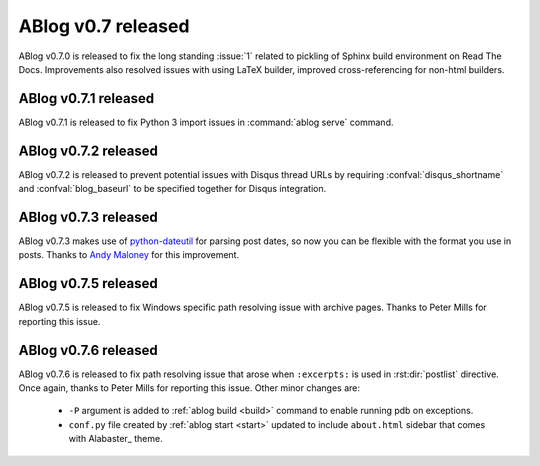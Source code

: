 ABlog v0.7 released
===================

.. post:: May 3, 2015
   :author: Ahmet
   :category: Release
   :location: Denizli


ABlog v0.7.0 is released to fix the long standing :issue:`1` related to
pickling of Sphinx build environment on Read The Docs. Improvements
also resolved issues with using LaTeX builder, improved cross-referencing
for non-html builders.


ABlog v0.7.1 released
---------------------

.. post:: Jun 15, 2015
   :author: Ahmet
   :category: Release
   :location: SF

ABlog v0.7.1 is released to fix Python 3 import issues in :command:`ablog serve`
command.


ABlog v0.7.2 released
---------------------

.. post:: Jun 15, 2015
   :author: Ahmet
   :category: Release
   :location: SF

ABlog v0.7.2 is released to prevent potential issues with Disqus thread URLs
by requiring :confval:`disqus_shortname` and :confval:`blog_baseurl`
to be specified together for Disqus integration.


ABlog v0.7.3 released
---------------------

.. post:: July 4 2015
   :author: Ahmet
   :category: Release
   :location: SF

ABlog v0.7.3 makes use of `python-dateutil`_ for parsing post dates, so now you
can be flexible with the format you use in posts. Thanks to `Andy Maloney`_
for this improvement.

.. _python-dateutil: https://pypi.python.org/pypi/python-dateutil
.. _Andy Maloney: https://github.com/amaloney


ABlog v0.7.5 released
---------------------

.. post:: July 5 2015
   :author: Ahmet
   :category: Release
   :location: SF

ABlog v0.7.5 is released to fix Windows specific path resolving issue with
archive pages. Thanks to Peter Mills for reporting this issue.


ABlog v0.7.6 released
---------------------

.. post:: July 13 2015
   :author: Ahmet
   :category: Release
   :location: SF

ABlog v0.7.6 is released to fix path resolving issue that arose when
``:excerpts:`` is used in :rst:dir:`postlist` directive. Once again, thanks
to Peter Mills for reporting this issue. Other minor changes are:

  * ``-P`` argument is added to :ref:`ablog build <build>` command to enable running pdb
    on exceptions.

  * ``conf.py`` file created by :ref:`ablog start <start>` updated to include
    ``about.html`` sidebar that comes with Alabaster_ theme.
